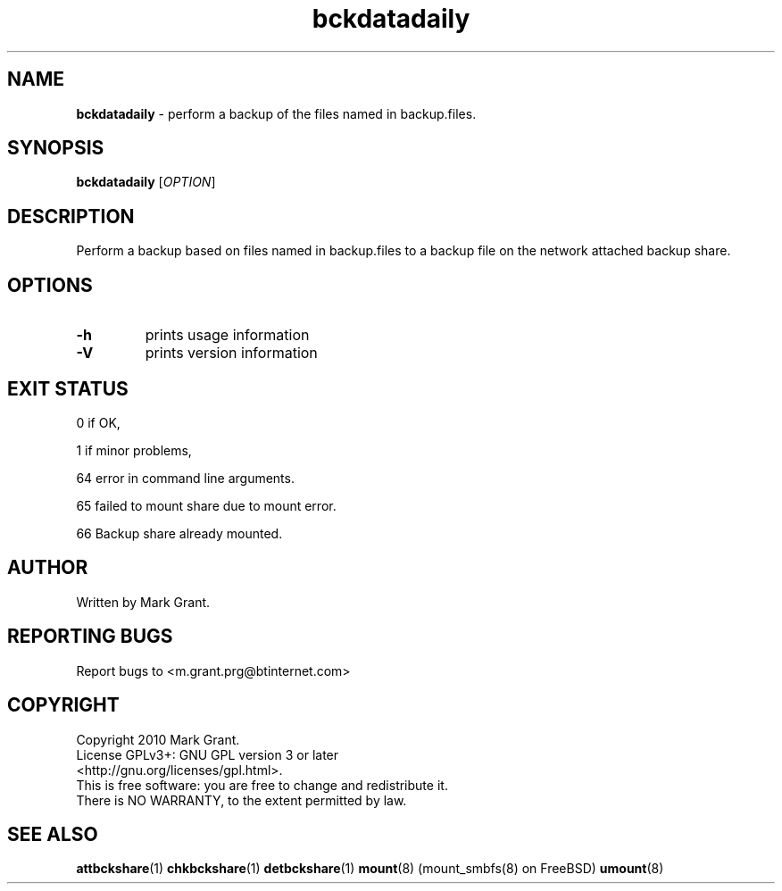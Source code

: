 .\"Text automatically generated by txt2man
.TH bckdatadaily 1 "12 January 2014" "" "Backup Scripts Manual"
.SH NAME
\fBbckdatadaily \fP- perform a backup of the files named in backup.files.
.SH SYNOPSIS
.nf
.fam C
\fBbckdatadaily\fP [\fIOPTION\fP]
.fam T
.fi
.fam T
.fi
.SH DESCRIPTION
Perform a backup based on files named in backup.files to a backup file on the
network attached backup share.
.SH OPTIONS
.TP
.B
\fB-h\fP
prints usage information
.TP
.B
\fB-V\fP
prints version information
.SH EXIT STATUS
0
if OK,
.PP
1
if minor problems,
.PP
64
error in command line arguments.
.PP
65
failed to mount share due to mount error.
.PP
66
Backup share already mounted.
.SH AUTHOR
Written by Mark Grant.
.SH REPORTING BUGS
Report bugs to <m.grant.prg@btinternet.com>
.SH COPYRIGHT
Copyright 2010 Mark Grant.
.br
License GPLv3+: GNU GPL version 3 or later
.br
<http://gnu.org/licenses/gpl.html>.
.br
This is free software: you are free to change and redistribute it.
.br
There is NO WARRANTY, to the extent permitted by law.
.SH SEE ALSO
\fBattbckshare\fP(1) \fBchkbckshare\fP(1) \fBdetbckshare\fP(1) \fBmount\fP(8) (mount_smbfs(8) on FreeBSD) \fBumount\fP(8)
